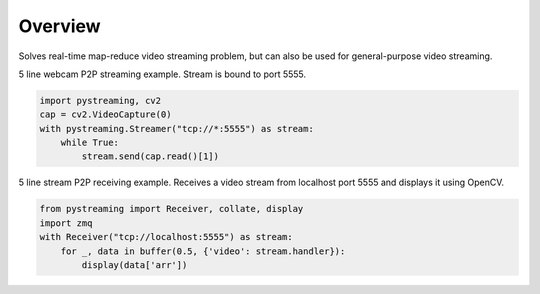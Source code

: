 ********
Overview
********

Solves real-time map-reduce video streaming problem, but can also be used for general-purpose video streaming.

5 line webcam P2P streaming example. Stream is bound to port 5555.

.. code-block:: Python

    import pystreaming, cv2
    cap = cv2.VideoCapture(0)
    with pystreaming.Streamer("tcp://*:5555") as stream:
        while True:
            stream.send(cap.read()[1])


5 line stream P2P receiving example. Receives a video stream from localhost port 5555 and displays it using OpenCV.

.. code-block:: Python

    from pystreaming import Receiver, collate, display
    import zmq
    with Receiver("tcp://localhost:5555") as stream:
        for _, data in buffer(0.5, {'video': stream.handler}):
            display(data['arr'])